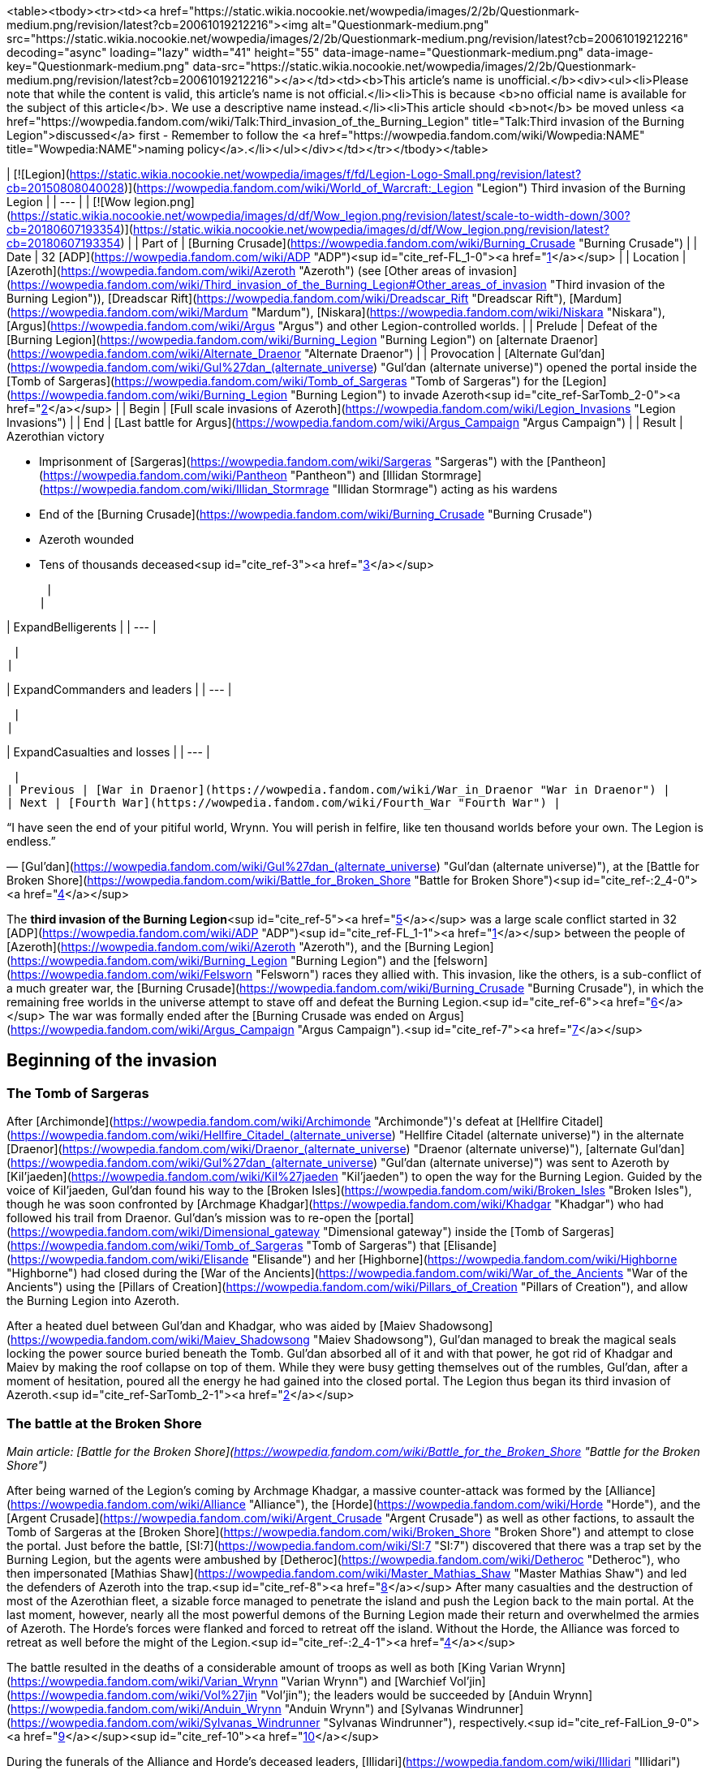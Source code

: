 <table><tbody><tr><td><a href="https://static.wikia.nocookie.net/wowpedia/images/2/2b/Questionmark-medium.png/revision/latest?cb=20061019212216"><img alt="Questionmark-medium.png" src="https://static.wikia.nocookie.net/wowpedia/images/2/2b/Questionmark-medium.png/revision/latest?cb=20061019212216" decoding="async" loading="lazy" width="41" height="55" data-image-name="Questionmark-medium.png" data-image-key="Questionmark-medium.png" data-src="https://static.wikia.nocookie.net/wowpedia/images/2/2b/Questionmark-medium.png/revision/latest?cb=20061019212216"></a></td><td><b>This article's name is unofficial.</b><div><ul><li>Please note that while the content is valid, this article's name is not official.</li><li>This is because <b>no official name is available for the subject of this article</b>. We use a descriptive name instead.</li><li>This article should <b>not</b> be moved unless <a href="https://wowpedia.fandom.com/wiki/Talk:Third_invasion_of_the_Burning_Legion" title="Talk:Third invasion of the Burning Legion">discussed</a> first - Remember to follow the <a href="https://wowpedia.fandom.com/wiki/Wowpedia:NAME" title="Wowpedia:NAME">naming policy</a>.</li></ul></div></td></tr></tbody></table>

| [![Legion](https://static.wikia.nocookie.net/wowpedia/images/f/fd/Legion-Logo-Small.png/revision/latest?cb=20150808040028)](https://wowpedia.fandom.com/wiki/World_of_Warcraft:_Legion "Legion") Third invasion of the Burning Legion |
| --- |
| [![Wow legion.png](https://static.wikia.nocookie.net/wowpedia/images/d/df/Wow_legion.png/revision/latest/scale-to-width-down/300?cb=20180607193354)](https://static.wikia.nocookie.net/wowpedia/images/d/df/Wow_legion.png/revision/latest?cb=20180607193354) |
| Part of | [Burning Crusade](https://wowpedia.fandom.com/wiki/Burning_Crusade "Burning Crusade") |
| Date | 32 [ADP](https://wowpedia.fandom.com/wiki/ADP "ADP")<sup id="cite_ref-FL_1-0"><a href="https://wowpedia.fandom.com/wiki/Third_invasion_of_the_Burning_Legion#cite_note-FL-1">[1]</a></sup> |
| Location | [Azeroth](https://wowpedia.fandom.com/wiki/Azeroth "Azeroth") (see [Other areas of invasion](https://wowpedia.fandom.com/wiki/Third_invasion_of_the_Burning_Legion#Other_areas_of_invasion "Third invasion of the Burning Legion")), [Dreadscar Rift](https://wowpedia.fandom.com/wiki/Dreadscar_Rift "Dreadscar Rift"), [Mardum](https://wowpedia.fandom.com/wiki/Mardum "Mardum"), [Niskara](https://wowpedia.fandom.com/wiki/Niskara "Niskara"), [Argus](https://wowpedia.fandom.com/wiki/Argus "Argus") and other Legion-controlled worlds. |
| Prelude | Defeat of the [Burning Legion](https://wowpedia.fandom.com/wiki/Burning_Legion "Burning Legion") on [alternate Draenor](https://wowpedia.fandom.com/wiki/Alternate_Draenor "Alternate Draenor") |
| Provocation | [Alternate Gul'dan](https://wowpedia.fandom.com/wiki/Gul%27dan_(alternate_universe) "Gul'dan (alternate universe)") opened the portal inside the [Tomb of Sargeras](https://wowpedia.fandom.com/wiki/Tomb_of_Sargeras "Tomb of Sargeras") for the [Legion](https://wowpedia.fandom.com/wiki/Burning_Legion "Burning Legion") to invade Azeroth<sup id="cite_ref-SarTomb_2-0"><a href="https://wowpedia.fandom.com/wiki/Third_invasion_of_the_Burning_Legion#cite_note-SarTomb-2">[2]</a></sup> |
| Begin | [Full scale invasions of Azeroth](https://wowpedia.fandom.com/wiki/Legion_Invasions "Legion Invasions") |
| End | [Last battle for Argus](https://wowpedia.fandom.com/wiki/Argus_Campaign "Argus Campaign") |
| Result |
Azerothian victory

-   Imprisonment of [Sargeras](https://wowpedia.fandom.com/wiki/Sargeras "Sargeras") with the [Pantheon](https://wowpedia.fandom.com/wiki/Pantheon "Pantheon") and [Illidan Stormrage](https://wowpedia.fandom.com/wiki/Illidan_Stormrage "Illidan Stormrage") acting as his wardens
-   End of the [Burning Crusade](https://wowpedia.fandom.com/wiki/Burning_Crusade "Burning Crusade")
-   Azeroth wounded
    -   Tens of thousands deceased<sup id="cite_ref-3"><a href="https://wowpedia.fandom.com/wiki/Third_invasion_of_the_Burning_Legion#cite_note-3">[3]</a></sup>

 |
|

| ExpandBelligerents |
| --- |

 |
|

| ExpandCommanders and leaders |
| --- |

 |
|

| ExpandCasualties and losses |
| --- |

 |
| Previous | [War in Draenor](https://wowpedia.fandom.com/wiki/War_in_Draenor "War in Draenor") |
| Next | [Fourth War](https://wowpedia.fandom.com/wiki/Fourth_War "Fourth War") |

“I have seen the end of your pitiful world, Wrynn. You will perish in felfire, like ten thousand worlds before your own. The Legion is endless.”

— [Gul'dan](https://wowpedia.fandom.com/wiki/Gul%27dan_(alternate_universe) "Gul'dan (alternate universe)"), at the [Battle for Broken Shore](https://wowpedia.fandom.com/wiki/Battle_for_Broken_Shore "Battle for Broken Shore")<sup id="cite_ref-:2_4-0"><a href="https://wowpedia.fandom.com/wiki/Third_invasion_of_the_Burning_Legion#cite_note-:2-4">[4]</a></sup>

The **third invasion of the Burning Legion**<sup id="cite_ref-5"><a href="https://wowpedia.fandom.com/wiki/Third_invasion_of_the_Burning_Legion#cite_note-5">[5]</a></sup> was a large scale conflict started in 32 [ADP](https://wowpedia.fandom.com/wiki/ADP "ADP")<sup id="cite_ref-FL_1-1"><a href="https://wowpedia.fandom.com/wiki/Third_invasion_of_the_Burning_Legion#cite_note-FL-1">[1]</a></sup> between the people of [Azeroth](https://wowpedia.fandom.com/wiki/Azeroth "Azeroth"), and the [Burning Legion](https://wowpedia.fandom.com/wiki/Burning_Legion "Burning Legion") and the [felsworn](https://wowpedia.fandom.com/wiki/Felsworn "Felsworn") races they allied with. This invasion, like the others, is a sub-conflict of a much greater war, the [Burning Crusade](https://wowpedia.fandom.com/wiki/Burning_Crusade "Burning Crusade"), in which the remaining free worlds in the universe attempt to stave off and defeat the Burning Legion.<sup id="cite_ref-6"><a href="https://wowpedia.fandom.com/wiki/Third_invasion_of_the_Burning_Legion#cite_note-6">[6]</a></sup> The war was formally ended after the [Burning Crusade was ended on Argus](https://wowpedia.fandom.com/wiki/Argus_Campaign "Argus Campaign").<sup id="cite_ref-7"><a href="https://wowpedia.fandom.com/wiki/Third_invasion_of_the_Burning_Legion#cite_note-7">[7]</a></sup>

## Beginning of the invasion

### The Tomb of Sargeras

After [Archimonde](https://wowpedia.fandom.com/wiki/Archimonde "Archimonde")'s defeat at [Hellfire Citadel](https://wowpedia.fandom.com/wiki/Hellfire_Citadel_(alternate_universe) "Hellfire Citadel (alternate universe)") in the alternate [Draenor](https://wowpedia.fandom.com/wiki/Draenor_(alternate_universe) "Draenor (alternate universe)"), [alternate Gul'dan](https://wowpedia.fandom.com/wiki/Gul%27dan_(alternate_universe) "Gul'dan (alternate universe)") was sent to Azeroth by [Kil'jaeden](https://wowpedia.fandom.com/wiki/Kil%27jaeden "Kil'jaeden") to open the way for the Burning Legion. Guided by the voice of Kil'jaeden, Gul'dan found his way to the [Broken Isles](https://wowpedia.fandom.com/wiki/Broken_Isles "Broken Isles"), though he was soon confronted by [Archmage Khadgar](https://wowpedia.fandom.com/wiki/Khadgar "Khadgar") who had followed his trail from Draenor. Gul'dan's mission was to re-open the [portal](https://wowpedia.fandom.com/wiki/Dimensional_gateway "Dimensional gateway") inside the [Tomb of Sargeras](https://wowpedia.fandom.com/wiki/Tomb_of_Sargeras "Tomb of Sargeras") that [Elisande](https://wowpedia.fandom.com/wiki/Elisande "Elisande") and her [Highborne](https://wowpedia.fandom.com/wiki/Highborne "Highborne") had closed during the [War of the Ancients](https://wowpedia.fandom.com/wiki/War_of_the_Ancients "War of the Ancients") using the [Pillars of Creation](https://wowpedia.fandom.com/wiki/Pillars_of_Creation "Pillars of Creation"), and allow the Burning Legion into Azeroth.

After a heated duel between Gul'dan and Khadgar, who was aided by [Maiev Shadowsong](https://wowpedia.fandom.com/wiki/Maiev_Shadowsong "Maiev Shadowsong"), Gul'dan managed to break the magical seals locking the power source buried beneath the Tomb. Gul'dan absorbed all of it and with that power, he got rid of Khadgar and Maiev by making the roof collapse on top of them. While they were busy getting themselves out of the rumbles, Gul'dan, after a moment of hesitation, poured all the energy he had gained into the closed portal. The Legion thus began its third invasion of Azeroth.<sup id="cite_ref-SarTomb_2-1"><a href="https://wowpedia.fandom.com/wiki/Third_invasion_of_the_Burning_Legion#cite_note-SarTomb-2">[2]</a></sup>

### The battle at the Broken Shore

_Main article: [Battle for the Broken Shore](https://wowpedia.fandom.com/wiki/Battle_for_the_Broken_Shore "Battle for the Broken Shore")_

After being warned of the Legion's coming by Archmage Khadgar, a massive counter-attack was formed by the [Alliance](https://wowpedia.fandom.com/wiki/Alliance "Alliance"), the [Horde](https://wowpedia.fandom.com/wiki/Horde "Horde"), and the [Argent Crusade](https://wowpedia.fandom.com/wiki/Argent_Crusade "Argent Crusade") as well as other factions, to assault the Tomb of Sargeras at the [Broken Shore](https://wowpedia.fandom.com/wiki/Broken_Shore "Broken Shore") and attempt to close the portal. Just before the battle, [SI:7](https://wowpedia.fandom.com/wiki/SI:7 "SI:7") discovered that there was a trap set by the Burning Legion, but the agents were ambushed by [Detheroc](https://wowpedia.fandom.com/wiki/Detheroc "Detheroc"), who then impersonated [Mathias Shaw](https://wowpedia.fandom.com/wiki/Master_Mathias_Shaw "Master Mathias Shaw") and led the defenders of Azeroth into the trap.<sup id="cite_ref-8"><a href="https://wowpedia.fandom.com/wiki/Third_invasion_of_the_Burning_Legion#cite_note-8">[8]</a></sup> After many casualties and the destruction of most of the Azerothian fleet, a sizable force managed to penetrate the island and push the Legion back to the main portal. At the last moment, however, nearly all the most powerful demons of the Burning Legion made their return and overwhelmed the armies of Azeroth. The Horde's forces were flanked and forced to retreat off the island. Without the Horde, the Alliance was forced to retreat as well before the might of the Legion.<sup id="cite_ref-:2_4-1"><a href="https://wowpedia.fandom.com/wiki/Third_invasion_of_the_Burning_Legion#cite_note-:2-4">[4]</a></sup>

The battle resulted in the deaths of a considerable amount of troops as well as both [King Varian Wrynn](https://wowpedia.fandom.com/wiki/Varian_Wrynn "Varian Wrynn") and [Warchief Vol'jin](https://wowpedia.fandom.com/wiki/Vol%27jin "Vol'jin"); the leaders would be succeeded by [Anduin Wrynn](https://wowpedia.fandom.com/wiki/Anduin_Wrynn "Anduin Wrynn") and [Sylvanas Windrunner](https://wowpedia.fandom.com/wiki/Sylvanas_Windrunner "Sylvanas Windrunner"), respectively.<sup id="cite_ref-FalLion_9-0"><a href="https://wowpedia.fandom.com/wiki/Third_invasion_of_the_Burning_Legion#cite_note-FalLion-9">[9]</a></sup><sup id="cite_ref-10"><a href="https://wowpedia.fandom.com/wiki/Third_invasion_of_the_Burning_Legion#cite_note-10">[10]</a></sup>

During the funerals of the Alliance and Horde's deceased leaders, [Illidari](https://wowpedia.fandom.com/wiki/Illidari "Illidari") envoys discovered a plot by [demons](https://wowpedia.fandom.com/wiki/Demon "Demon") masquerading as guards to ambush the gathered faction leaders during their time of mourning. The Illidari revealed these demon assassins and aided the Alliance and Horde in repelling the ambush. For their service, the Alliance and Horde welcomed the Illidari as allies in the war against the Burning Legion.

### Assault on Azeroth

_Main article: [Legion Invasions](https://wowpedia.fandom.com/wiki/Legion_Invasions "Legion Invasions")_

The Legion nearly immediately started attacking major cities and areas of strategic importance, notably: [Westfall](https://wowpedia.fandom.com/wiki/Westfall "Westfall"), [Azshara](https://wowpedia.fandom.com/wiki/Azshara "Azshara"), [Tanaris](https://wowpedia.fandom.com/wiki/Tanaris "Tanaris"), [Northern Barrens](https://wowpedia.fandom.com/wiki/Northern_Barrens "Northern Barrens"), [Hillsbrad](https://wowpedia.fandom.com/wiki/Hillsbrad_Foothills "Hillsbrad Foothills"), and [Dun Morogh](https://wowpedia.fandom.com/wiki/Dun_Morogh "Dun Morogh"). All factions of Azeroth worked to repel the attacks, led by famous heroes such as [Falstad Wildhammer](https://wowpedia.fandom.com/wiki/Falstad_Wildhammer "Falstad Wildhammer"), [High Overlord Saurfang](https://wowpedia.fandom.com/wiki/High_Overlord_Saurfang "High Overlord Saurfang") and even [Trade Prince Jastor Gallywix](https://wowpedia.fandom.com/wiki/Jastor_Gallywix "Jastor Gallywix").

During this time, [King Magni Bronzebeard](https://wowpedia.fandom.com/wiki/Magni_Bronzebeard "Magni Bronzebeard") awakened from his slumber, and revealed that he had become one with the [world-soul](https://wowpedia.fandom.com/wiki/World-soul "World-soul") of Azeroth. He explained to Archmage Khadgar and his brother [Brann](https://wowpedia.fandom.com/wiki/Brann_Bronzebeard "Brann Bronzebeard") that Azeroth was, in fact, a nascent titan. He told them about the powerful [titan](https://wowpedia.fandom.com/wiki/Titan "Titan") relics called the [Pillars of Creation](https://wowpedia.fandom.com/wiki/Pillars_of_Creation "Pillars of Creation"), the only way to close the Legion's portal inside the [Tomb of Sargeras](https://wowpedia.fandom.com/wiki/Tomb_of_Sargeras "Tomb of Sargeras") and end the invasion.<sup id="cite_ref-DiaKing_11-0"><a href="https://wowpedia.fandom.com/wiki/Third_invasion_of_the_Burning_Legion#cite_note-DiaKing-11">[11]</a></sup>

Khadgar thus rushed to [Karazhan](https://wowpedia.fandom.com/wiki/Karazhan "Karazhan"), looking for clues as to the relics' location. The Legion had sent their own troops to take the Tower down, but Khadgar, aided by an [adventurer](https://wowpedia.fandom.com/wiki/Adventurer "Adventurer"), managed to find the answer he was looking for in time, in an old book written by the first [Guardian of Tirisfal](https://wowpedia.fandom.com/wiki/Guardian_of_Tirisfal "Guardian of Tirisfal") himself, [Alodi](https://wowpedia.fandom.com/wiki/Alodi "Alodi"). They now knew that they had to sail to the [Broken Isles](https://wowpedia.fandom.com/wiki/Broken_Isles "Broken Isles"), where the Pillars of Creation resided.

### The class orders

_Main article: [Class Order](https://wowpedia.fandom.com/wiki/Class_Order "Class Order")_

With the failure that was the Battle for the Broken Shore and with tensions between the [Alliance](https://wowpedia.fandom.com/wiki/Alliance "Alliance") and [Horde](https://wowpedia.fandom.com/wiki/Horde "Horde") preventing faction leaders from working closely, members of each class decided to unite and focus on this threat, and do what needed to be done.<sup id="cite_ref-GC_12-0"><a href="https://wowpedia.fandom.com/wiki/Third_invasion_of_the_Burning_Legion#cite_note-GC-12">[12]</a></sup> Class orders represent their collective effort to band together and face the threat posed by the return of the [Burning Legion](https://wowpedia.fandom.com/wiki/Burning_Legion "Burning Legion").<sup id="cite_ref-GC_12-1"><a href="https://wowpedia.fandom.com/wiki/Third_invasion_of_the_Burning_Legion#cite_note-GC-12">[12]</a></sup>

## War on the Broken Isles

### Dalaran

[Dalaran](https://wowpedia.fandom.com/wiki/Dalaran "Dalaran") is moved to [Deadwind Pass](https://wowpedia.fandom.com/wiki/Deadwind_Pass "Deadwind Pass") in order to safeguard the [Eastern Kingdoms](https://wowpedia.fandom.com/wiki/Eastern_Kingdoms "Eastern Kingdoms") from a Legion incursion.<sup id="cite_ref-FalLion_9-1"><a href="https://wowpedia.fandom.com/wiki/Third_invasion_of_the_Burning_Legion#cite_note-FalLion-9">[9]</a></sup> Knowing that the combined forces of the greatest champions of Azeroth are necessary to succeed in resealing the portal, Archmage [Khadgar](https://wowpedia.fandom.com/wiki/Khadgar "Khadgar") made a plea to the [Council of Six](https://wowpedia.fandom.com/wiki/Council_of_Six "Council of Six") to readmit the Horde back into the [Kirin Tor](https://wowpedia.fandom.com/wiki/Kirin_Tor "Kirin Tor") in order to fight the demons at full strength.

The leader of the Kirin Tor at the time, [Jaina Proudmoore](https://wowpedia.fandom.com/wiki/Jaina_Proudmoore "Jaina Proudmoore"), was in opposition to this but the Council put the matter to a vote and the majority voted against her. In response, Jaina left the Kirin Tor, unable to condone the Council's decision. Khadgar assumed leadership of the Kirin Tor after Jaina's departure.<sup id="cite_ref-13"><a href="https://wowpedia.fandom.com/wiki/Third_invasion_of_the_Burning_Legion#cite_note-13">[13]</a></sup>

### The secrets of Ulduar

[Brann Bronzebeard](https://wowpedia.fandom.com/wiki/Brann_Bronzebeard "Brann Bronzebeard") later informs Khadgar that his brother [Magni Bronzebeard](https://wowpedia.fandom.com/wiki/Magni_Bronzebeard "Magni Bronzebeard") has regained consciousness and wishes to speak with them at [Ulduar](https://wowpedia.fandom.com/wiki/Ulduar "Ulduar"). Khadgar, an [adventurer](https://wowpedia.fandom.com/wiki/Adventurer "Adventurer") companion, and Brann travel to Ulduar where they find Magni under attack by demons under the command of [Inquisitor Ha'zaduum](https://wowpedia.fandom.com/wiki/Inquisitor_Ha%27zaduum "Inquisitor Ha'zaduum"). Khadgar and his allies defend Magni and afterward, Magni reveals that the ritual that changed his body has made him able to commune with [Azeroth](https://wowpedia.fandom.com/wiki/Azeroth "Azeroth") itself. Furthermore, he tells them that Azeroth is not just an ordinary world, she is a [titan](https://wowpedia.fandom.com/wiki/Titan "Titan"). Following Magni to the [Celestial Planetarium](https://wowpedia.fandom.com/wiki/Celestial_Planetarium "Celestial Planetarium"), Magni shows them the history of the [keepers](https://wowpedia.fandom.com/wiki/Keeper "Keeper") and how they were charged by the titans to keep order in the world of Azeroth.

To aid them, the titans gave them five mighty artifacts known as the [Pillars of Creation](https://wowpedia.fandom.com/wiki/Pillars_of_Creation "Pillars of Creation"). When their work was done, the keepers sealed the Pillars away. But like so many relics, they ended up in the hands of mortals. Khadgar recalls reading about those Pillars before from a tome in [Medivh](https://wowpedia.fandom.com/wiki/Medivh "Medivh")'s library. Magni tells Khadgar that Azeroth has counseled him that the Pillars are the key to sealing the Legion's gateway into Azeroth and to preventing another Burning Legion invasion.<sup id="cite_ref-DiaKing_11-1"><a href="https://wowpedia.fandom.com/wiki/Third_invasion_of_the_Burning_Legion#cite_note-DiaKing-11">[11]</a></sup>

### Knowledge from Karazhan

After learning of the [Pillars of Creation](https://wowpedia.fandom.com/wiki/Pillars_of_Creation "Pillars of Creation") from [Magni Bronzebeard](https://wowpedia.fandom.com/wiki/Magni_Bronzebeard "Magni Bronzebeard") in [Ulduar](https://wowpedia.fandom.com/wiki/Ulduar "Ulduar"), Khadgar returns to [Karazhan](https://wowpedia.fandom.com/wiki/Karazhan "Karazhan") with an [adventurer](https://wowpedia.fandom.com/wiki/Adventurer "Adventurer") to find their location, as knowledge of the pillars had been entrusted to the [Guardian of Tirisfal](https://wowpedia.fandom.com/wiki/Guardian_of_Tirisfal "Guardian of Tirisfal"). But Khadgar's reminiscing about his apprenticeship years ago is interrupted when an echo of Medivh himself interferes and brings down Khadgar's wards around the tower, allowing the [Burning Legion](https://wowpedia.fandom.com/wiki/Burning_Legion "Burning Legion") to invade and try to stop them from finding the Pillars' location. Khadgar is able to alter the tower's defenders to fight off the Burning Legion while he and the adventurer retrieve a [book](https://wowpedia.fandom.com/wiki/Notable_Antiquities_of_Ancient_Azeroth "Notable Antiquities of Ancient Azeroth") authored by [Alodi](https://wowpedia.fandom.com/wiki/Alodi "Alodi"), the first Guardian, which contains information on the Pillars of Creation.<sup id="cite_ref-14"><a href="https://wowpedia.fandom.com/wiki/Third_invasion_of_the_Burning_Legion#cite_note-14">[14]</a></sup>

Back in Dalaran, Khadgar summons the spirit of Alodi to gain insight about the whereabouts of the Pillars of Creation. Alodi tells Khadgar that his research led him to the [Broken Isles](https://wowpedia.fandom.com/wiki/Broken_Isles "Broken Isles"). Though he never found their exact locations, he believed the Pillars laid in the hands of the peoples of that ancient land.<sup id="cite_ref-15"><a href="https://wowpedia.fandom.com/wiki/Third_invasion_of_the_Burning_Legion#cite_note-15">[15]</a></sup> Knowing where to begin their search, Khadgar made preparations to transport Dalaran to the Broken Isles. The Council of Six, now including the blue dragon [Kalecgos](https://wowpedia.fandom.com/wiki/Kalecgos "Kalecgos"), has convened to combine their sorcery to  ![](https://static.wikia.nocookie.net/wowpedia/images/6/66/Spell_arcane_blink.png/revision/latest/scale-to-width-down/16?cb=20070416034230)[\[Blink\]](https://wowpedia.fandom.com/wiki/Blink) Dalaran to the Broken Isles, destroying the six [Legion ships](https://wowpedia.fandom.com/wiki/Legion_ship "Legion ship") attacking it in the process.

The teleportation successful, they declared Dalaran a neutral staging ground for the factions, where they would coordinate the search for the [Pillars of Creation](https://wowpedia.fandom.com/wiki/Pillars_of_Creation "Pillars of Creation") and combat the Legion, and invited champions to utilize Dalaran's resources in order to spearhead their search for the Pillars.<sup id="cite_ref-16"><a href="https://wowpedia.fandom.com/wiki/Third_invasion_of_the_Burning_Legion#cite_note-16">[16]</a></sup>

### Val'sharah: Return of the Nightmare

Though [Xavius](https://wowpedia.fandom.com/wiki/Xavius "Xavius"), the Nightmare Lord, was [defeated](https://wowpedia.fandom.com/wiki/War_Against_the_Nightmare "War Against the Nightmare") by [Malfurion Stormrage](https://wowpedia.fandom.com/wiki/Malfurion_Stormrage "Malfurion Stormrage") in 27 ADP, the Nightmare remained within the [Rift of Aln](https://wowpedia.fandom.com/wiki/Rift_of_Aln "Rift of Aln"). When the Burning Legion returned, Xavius on behalf of his Old God masters began to take over the [Emerald Dream](https://wowpedia.fandom.com/wiki/Emerald_Dream "Emerald Dream"), once more. Xavius' main target was the [World Tree](https://wowpedia.fandom.com/wiki/World_Tree "World Tree"), [Shaladrassil](https://wowpedia.fandom.com/wiki/Shaladrassil "Shaladrassil"), located in the forests of [Val'sharah](https://wowpedia.fandom.com/wiki/Val%27sharah "Val'sharah"). Through Shaladrassil he could corrupt the rest of the [Dream](https://wowpedia.fandom.com/wiki/Emerald_Nightmare "Emerald Nightmare").<sup id="cite_ref-17"><a href="https://wowpedia.fandom.com/wiki/Third_invasion_of_the_Burning_Legion#cite_note-17">[17]</a></sup>

When Malfurion returned to Val'sharah, he found his mentor, [Cenarius](https://wowpedia.fandom.com/wiki/Cenarius "Cenarius"), in a coma.<sup id="cite_ref-18"><a href="https://wowpedia.fandom.com/wiki/Third_invasion_of_the_Burning_Legion#cite_note-18">[18]</a></sup> After some investigating he learned of the return of Xavius and with the aid of the Archdruids of Val'sharah, he summoned [Ysera](https://wowpedia.fandom.com/wiki/Ysera "Ysera")  to aid them against the Nightmare.<sup id="cite_ref-19"><a href="https://wowpedia.fandom.com/wiki/Third_invasion_of_the_Burning_Legion#cite_note-19">[19]</a></sup> Cenarius was soon completely corrupted by the Nightmare. Due to the grief of losing his mentor, Malfurion went to confront Xavius in a fit of rage, but ended up captured.<sup id="cite_ref-20"><a href="https://wowpedia.fandom.com/wiki/Third_invasion_of_the_Burning_Legion#cite_note-20">[20]</a></sup> In an attempt to rescue him, Ysera fell into a trap, in which Xavius used the corrupted  ![](https://static.wikia.nocookie.net/wowpedia/images/e/e1/Inv_misc_gem_x4_rare_uncut_purple.png/revision/latest/scale-to-width-down/16?cb=20120520155254)[\[Tear of Elune\]](https://wowpedia.fandom.com/wiki/Tear_of_Elune) to defeat and corrupt Ysera.<sup id="cite_ref-21"><a href="https://wowpedia.fandom.com/wiki/Third_invasion_of_the_Burning_Legion#cite_note-21">[21]</a></sup> [Tyrande Whisperwind](https://wowpedia.fandom.com/wiki/Tyrande_Whisperwind "Tyrande Whisperwind") went on a mission to find Malfurion and confront Xavius. Malfurion was taken far too deep into the forest and Tyrande was unable to follow at the moment. A corrupted Ysera attacked the [Temple of Elune](https://wowpedia.fandom.com/wiki/Temple_of_Elune "Temple of Elune") in Val'sharah but was eventually slain by Tyrande, the [class order leader](https://wowpedia.fandom.com/wiki/Adventurer "Adventurer") helping her and the [priests of Elune](https://wowpedia.fandom.com/wiki/Sisterhood_of_Elune "Sisterhood of Elune").<sup id="cite_ref-22"><a href="https://wowpedia.fandom.com/wiki/Third_invasion_of_the_Burning_Legion#cite_note-22">[22]</a></sup>

Sent by Tyrande, [order leaders](https://wowpedia.fandom.com/wiki/Adventurer "Adventurer") went into the corrupted grove beneath Shaladrassil and defeated the Shade of Xavius to free Malfurion. Malfurion then led an attack into the Emerald Nightmare itself. The class leaders fought off many corrupted guardians of the Dream, including [Ursoc](https://wowpedia.fandom.com/wiki/Ursoc "Ursoc") and eventually Cenarius. The attack ended in the death of Xavius. With Xavius gone, the Nightmare disappeared, though it still stirs within the Rift. The guardians of the Dream, including the Archdruids of Val'sharah, Ursoc, and Ysera, all live on within the Emerald Dream.

### The conflict in Stormheim

Both the Alliance and Horde have deployed their forces to [Stormheim](https://wowpedia.fandom.com/wiki/Stormheim "Stormheim") in order to claim the  ![](https://static.wikia.nocookie.net/wowpedia/images/2/2f/Ability_paladin_shieldofthetemplar.png/revision/latest/scale-to-width-down/16?cb=20080826222526)[\[Aegis of Aggramar\]](https://wowpedia.fandom.com/wiki/Aegis_of_Aggramar) for their faction.<sup id="cite_ref-23"><a href="https://wowpedia.fandom.com/wiki/Third_invasion_of_the_Burning_Legion#cite_note-23">[23]</a></sup><sup id="cite_ref-24"><a href="https://wowpedia.fandom.com/wiki/Third_invasion_of_the_Burning_Legion#cite_note-24">[24]</a></sup>

Sylvanas Windrunner takes the entire Forsaken fleet to Stormheim. While her Horde forces pursue the Aegis of Aggramar, Sylvanas intends to search for another treasure that she will be pursuing through her own means. The Alliance receives word of this mobilization and [Genn Greymane](https://wowpedia.fandom.com/wiki/Genn_Greymane "Genn Greymane") and [Sky Admiral Rogers](https://wowpedia.fandom.com/wiki/Sky_Admiral_Rogers "Sky Admiral Rogers") track Sylvanas' fleet with the [Skyfire](https://wowpedia.fandom.com/wiki/Skyfire "Skyfire"). Believing Sylvanas herself was a passenger on one of the ships, the Skyfire deliberately attacked the Forsaken fleet. Unable to make contact with the rest of the Alliance fleet, the Skyfire proceeded with their assault alone. Though their forces managed to board the Forsaken's ships and kill their captains, when they boarded the royal flagship, the Alliance discovered that Sylvanas had already left the ship and that [Nathanos Blightcaller](https://wowpedia.fandom.com/wiki/Nathanos_Blightcaller "Nathanos Blightcaller") was leading a Horde force to sabotage the Skyfire. Genn would face off against Nathanos himself during the defense of the ship, who goaded Genn to fight him using his worgen form.

Ultimately, by the actions of Forsaken boarders, the Skyfire was sabotaged and crashed on Stormheim. The Skyfire was destroyed but its crew was able to evacuate before the crash and rallied in the [Skyfire Triage Camp](https://wowpedia.fandom.com/wiki/Skyfire_Triage_Camp "Skyfire Triage Camp") while combating the Horde.<sup id="cite_ref-25"><a href="https://wowpedia.fandom.com/wiki/Third_invasion_of_the_Burning_Legion#cite_note-25">[25]</a></sup> The Skyfire survivors were evacuated to [Greywatch](https://wowpedia.fandom.com/wiki/Greywatch "Greywatch")<sup id="cite_ref-26"><a href="https://wowpedia.fandom.com/wiki/Third_invasion_of_the_Burning_Legion#cite_note-26">[26]</a></sup> where Genn Greymane oversees the campaign to acquire the  ![](https://static.wikia.nocookie.net/wowpedia/images/2/2f/Ability_paladin_shieldofthetemplar.png/revision/latest/scale-to-width-down/16?cb=20080826222526)[\[Aegis of Aggramar\]](https://wowpedia.fandom.com/wiki/Aegis_of_Aggramar) and hunt for Sylvanas. Meanwhile, Nathanos rallies the Horde survivors and attempts to search for Sylvanas. After discovering she did not wish to be followed, Nathanos focused his attention on the Alliance, commanding Horde champions to inflict their wrath on them on his behalf before they pursue the Aegis.

Eventually, [Havi](https://wowpedia.fandom.com/wiki/Havi "Havi") contacts the adventurers and guides them in how to undergo the ancient trials that they need to perform in order to claim the  ![](https://static.wikia.nocookie.net/wowpedia/images/2/2f/Ability_paladin_shieldofthetemplar.png/revision/latest/scale-to-width-down/16?cb=20080826222526)[\[Aegis of Aggramar\]](https://wowpedia.fandom.com/wiki/Aegis_of_Aggramar). Havi instructed them to slay other champions in the Broken Isles wishing to undergo the trials in order to be seen as a valid contender by [Yotnar](https://wowpedia.fandom.com/wiki/Yotnar "Yotnar"). When they bring the heads of these champions to Yotnar, they discover that Yotnar has been dismembered by [God-King Skovald](https://wowpedia.fandom.com/wiki/God-King_Skovald "God-King Skovald") who declares that he will be the one to claim the Aegis, and with his new powers bestowed upon him by the [Burning Legion](https://wowpedia.fandom.com/wiki/Burning_Legion "Burning Legion"), he dismisses the need to undergo the trials and plans to claim the Aegis by force. Yotnar is disgusted by Skovald's disrespect and instructs the adventurer to go to the titan console to learn of the three trials they need perform which are: the Trial of Might, the Trial of Will, and the Trial of Valor. The first trial is the Trial of Might and Yotnar tasks the adventurer to reassemble his body and defeat him in combat. After being proven worthy, Yotnar recognizes the adventurer's strength and grants them the blessing of the Watchers.

The second trial is the Trial of Will. In this trial, the adventurer travels to [Hrydshal](https://wowpedia.fandom.com/wiki/Hrydshal "Hrydshal") where they infiltrate the vrykul city, rescue the enslave [Thorignir](https://wowpedia.fandom.com/wiki/Thorignir "Thorignir") and aid them in slaying their captors. After the adventurer rescues the Thorignir brood, [Thrymjaris](https://wowpedia.fandom.com/wiki/Thrymjaris "Thrymjaris") empowers the adventurer's artifact with the power of storm and thunder and together, the dragons and the adventurer laid waste to Hrydshal.

The last trial is the Trial of Valor. Havi tells the adventurer the lore of the vrykul [Bonespeakers](https://wowpedia.fandom.com/wiki/Bonespeakers "Bonespeakers") in [Haustvald](https://wowpedia.fandom.com/wiki/Haustvald "Haustvald") though since they have aligned themselves with Skovald, they will not be of any help. Havi, however, knows that [Vydhar](https://wowpedia.fandom.com/wiki/Vydhar "Vydhar") still honors the old ways and advises the adventurer to seek the tree out in [Runewood](https://wowpedia.fandom.com/wiki/Runewood "Runewood"). When the adventurer meets Vydhar, they discover that the Bonespeakers are using runestones to bind his tree and keep him silent. After turning the runestones as he instructed, he is released from his binds and reveals to the adventurer the ritual of wakening needed to summon the honored dead. The ritual of wakening will summon the dead vrykul rulers whose judgment will decide if the adventurer is worthy. Though the adventurer has managed to prove themselves to most of the dead vrykul, the adventurer discovers that [Ashildir](https://wowpedia.fandom.com/wiki/Ashildir "Ashildir")'s grave has been desecrated. The adventurer and [Shieldmaiden Iounn](https://wowpedia.fandom.com/wiki/Shieldmaiden_Iounn "Shieldmaiden Iounn") investigate Ashildir's bones and find out that the Bonespeakers were behind the grave's disturbance and were seeking to use magic to sunder the very essence of the [Valkyra](https://wowpedia.fandom.com/wiki/Valkyra "Valkyra") queen. Fortunately, the adventurer and Iounn were able to use the Bonespeakers' own magic to their advantage and use their runes to return Ashildir's spirit to her bones, thereby summoning her. Ashildir tells the adventurer that they must act quickly as the Bonespeaker [Runeseer Faljar](https://wowpedia.fandom.com/wiki/Runeseer_Faljar "Runeseer Faljar") is using his forbidden magic to bind her spirit and force her judgment on the God-King. The adventurer and Ashildir go to confront Faljar but Faljar abandons his plan to subjugate Ashildir and just decides to banish both the adventurer and Ashildir to [Helheim](https://wowpedia.fandom.com/wiki/Helheim "Helheim").

In [Helheim](https://wowpedia.fandom.com/wiki/Helheim "Helheim"), the adventurer and Ashildir plan their escape from the prison realm by finding a cooperative spirit to aid them in sneaking past [Guarm](https://wowpedia.fandom.com/wiki/Guarm "Guarm") and ask [Helya](https://wowpedia.fandom.com/wiki/Helya "Helya") to release them back to the mortal world. They found an ally in [Colborn the Unworthy](https://wowpedia.fandom.com/wiki/Colborn_the_Unworthy "Colborn the Unworthy") who hatched a plan to disguise the three of them as [Kvaldir](https://wowpedia.fandom.com/wiki/Kvaldir "Kvaldir"). Though Colborn himself was detected, the adventurer and Ashildir managed to approach Helya but not before catching a glimpse of Sylvanas Windrunner striking some sort of bargain with the fallen keeper. Helya agrees to release Ashildir and her adventurer if they prove themselves worthy by defeating her champion [Geir](https://wowpedia.fandom.com/wiki/Geir "Geir"). Helya used her magic to weaken the adventurer, however, and does not believe they will be able to accomplish her task. Fortunately, Ashildir knows of a way for the adventurer to regain their strength. Ashildir believes the Kvaldir ships carry special lanterns that can release bonds of the spirit. With the special lantern, the adventurer unbound the missing fragments of their will, valor, and might of their spirit. With their strength restored, the adventurer defeats Geir and fulfilled Helya's bargain. Though Helya attempted to go back on her word and keep them there her word was binding. Thus the adventurer and Ashildir were rescued by beams of light and returned to the mortal world. The adventurer found themselves near [Valdisdall](https://wowpedia.fandom.com/wiki/Valdisdall "Valdisdall") where Havi congratulates them on completing the final trial and earning Ashildir's favor. Though the [Halls of Valor](https://wowpedia.fandom.com/wiki/Halls_of_Valor "Halls of Valor") were now opened to the adventurer, Havi reminds them that God-King Skovald and his followers still bar their way and must be dealt with.

The Thorignir have come to the defense of the Halls of Valor but they are besieged by the [Felskorn](https://wowpedia.fandom.com/wiki/Felskorn "Felskorn"). The Thorignirs' leader and old ally of the adventurer, [Vethir](https://wowpedia.fandom.com/wiki/Vethir "Vethir"), has been captured and is being subjugated. The adventurer frees Vethir, and together they destroy the portals profaning the [Gates of Valor](https://wowpedia.fandom.com/wiki/Gates_of_Valor "Gates of Valor") and slay Skovald's demon lieutenants, thus cutting Skovald off from demon reinforcements. With the Felskorn army broken, the adventurer proceeds to confront God-King Skovald and kills him, thus earning the Aegis of Aggramar as their reward.

After Sylvanas returns from [Helheim](https://wowpedia.fandom.com/wiki/Helheim "Helheim"), she takes a contingent of [dark rangers](https://wowpedia.fandom.com/wiki/Dark_ranger "Dark ranger") on [The Oblivion](https://wowpedia.fandom.com/wiki/The_Oblivion "The Oblivion") to the outskirts of [Skold-Ashil](https://wowpedia.fandom.com/wiki/Skold-Ashil "Skold-Ashil"). There they attempt to overtake the vrykul city by force but are repelled. Sylvanas chooses a different approach and waits for an adventurer to undergo a rite of ascension to gain access to the vault that Sylvanas desires entrance to. Later on, Genn Greymane uncovers that the Forsaken means to plague Greywatch like they did Gilneas. Greymane commands his forces to destroy the plague caches and the invading Forsaken apothecary to secure Greywatch and later sends [Lorna Crowley](https://wowpedia.fandom.com/wiki/Lorna_Crowley "Lorna Crowley") to uncover what Sylvanas seeks in [Skold-Ashil](https://wowpedia.fandom.com/wiki/Skold-Ashil "Skold-Ashil"). As Lorna discovers that Sylvanas means to create more [Val'kyr](https://wowpedia.fandom.com/wiki/Val%27kyr "Val'kyr") by subjugating [Eyir](https://wowpedia.fandom.com/wiki/Eyir "Eyir"), Genn musters the Alliance fleet in trying to assault [Dreadwake's Landing](https://wowpedia.fandom.com/wiki/Dreadwake%27s_Landing "Dreadwake's Landing"). The battle at [Greymane's Offensive](https://wowpedia.fandom.com/wiki/Greymane%27s_Offensive "Greymane's Offensive") goes poorly as the Horde armies repel Greymane's forces. After hearing news of Lorna's intelligence, Genn personally goes to the vault in Skold-Ashil to confront Sylvanas.

At the vault, Sylvanas uses a magical lantern called the [Soulcage](https://wowpedia.fandom.com/wiki/Soulcage "Soulcage") to bind Eyir and tortures the Val'kyr to obey her commands. Genn lets out a beastly howl and speaks to Sylvanas in a menacing tone from the shadows. Genn tells Sylvanas her quest for immortality has left her vulnerable and cries out that he will have his vengeance on her as he pounces at her from the ceiling. He declares he will avenge Varian, Gilneas, and his son as he strikes at her; eventually knocking her down. Genn then charges at her but Sylvanas evades him and shoots a poisoned arrow at his shoulder, thus turning Genn human. Sylvanas taunts Genn by saying she overestimated him, and calling him an "old wolf". Genn then reveals that he stole Sylvanas' magical lantern during his last charge and smashes it on the ground, thus freeing Eyir. Sylvanas watched in shock and anger as Eyir is released from her binds and disappears. Genn walks out of the vault, snapping the shaft of Sylvanas' poisoned arrow lodged in his shoulder, and tells Sylvanas that since she stole his son's future, he now took hers. Genn is recovered by Lorna and the Gilneas Brigade and is treated for the poison back at Greywatch. Meanwhile, Sylvanas is determined more than ever and plans her next move.

### Suramar

#### Twilight of Suramar

With its return, the Legion began assaulting the magical dome that had been protecting and isolating Suramar for the last 10'000 years. During the assault, Gul'dan offered Grand Magistrix [Elisande](https://wowpedia.fandom.com/wiki/Elisande "Elisande") and the [Nightborne](https://wowpedia.fandom.com/wiki/Nightborne "Nightborne") a deal: bring down the dome and allow the Burning Legion access to the Nightwell, in exchange for their lives and a place among the Legion's rank, with the added promise that he would leave the internal social structure of Suramar intact. After much pondering, Elisande decided to accept Gul'dan's offer, in order to spare the lives of her people.<sup id="cite_ref-:1_27-0"><a href="https://wowpedia.fandom.com/wiki/Third_invasion_of_the_Burning_Legion#cite_note-:1-27">[27]</a></sup><sup id="cite_ref-:0_28-0"><a href="https://wowpedia.fandom.com/wiki/Third_invasion_of_the_Burning_Legion#cite_note-:0-28">[28]</a></sup>

This resulted in a dissident movement led by [First Arcanist Thalyssra](https://wowpedia.fandom.com/wiki/First_Arcanist_Thalyssra "First Arcanist Thalyssra"), an advisor to Elisande, to resist Elisande and prevent the Burning Legion from entering the city. After a failed attempted coup due to the betrayal of [Advisor Melandrus](https://wowpedia.fandom.com/wiki/Advisor_Melandrus "Advisor Melandrus") who had literally stabbed her in the back, Thalyssra had to watch the dome dissipate from outside the city. Grand Magistrix Elisande began rooting out political dissidents within the city to consolidate power and ensure no future rebellions.<sup id="cite_ref-:1_27-1"><a href="https://wowpedia.fandom.com/wiki/Third_invasion_of_the_Burning_Legion#cite_note-:1-27">[27]</a></sup><sup id="cite_ref-:0_28-1"><a href="https://wowpedia.fandom.com/wiki/Third_invasion_of_the_Burning_Legion#cite_note-:0-28">[28]</a></sup>

#### Nightfallen rebellion

_Main article: [Nightfallen rebellion](https://wowpedia.fandom.com/wiki/Nightfallen_rebellion "Nightfallen rebellion")_

Exiled, Thalyssra set about liberating Suramar from the Burning Legion and gaining back access to the Nightwell. With help from a [class leader](https://wowpedia.fandom.com/wiki/Adventurer "Adventurer") sent by Khadgar, she made her base of operations in Shal'Aran, an ancient underground elven ruin.<sup id="cite_ref-29"><a href="https://wowpedia.fandom.com/wiki/Third_invasion_of_the_Burning_Legion#cite_note-29">[29]</a></sup> She gathered other exiles and made contact with dissidents hiding in Suramar. The Nightfallen, through various contacts, infiltrated Suramar City. They carried out assassinations,<sup id="cite_ref-30"><a href="https://wowpedia.fandom.com/wiki/Third_invasion_of_the_Burning_Legion#cite_note-30">[30]</a></sup> stole supplies, helped other dissidents, and got an ally in Elisande's court in the form of Lady [Ly'leth Lunastre](https://wowpedia.fandom.com/wiki/Ly%27leth_Lunastre "Ly'leth Lunastre").<sup id="cite_ref-31"><a href="https://wowpedia.fandom.com/wiki/Third_invasion_of_the_Burning_Legion#cite_note-31">[31]</a></sup>

Thalyssra has also set about ending the Nightfallen curse and cure the withered. The class leaders during a mission in [Falanaar](https://wowpedia.fandom.com/wiki/Falanaar "Falanaar") retrieved a seed from an arcan'dor tree. [Valewalker Farodin](https://wowpedia.fandom.com/wiki/Valewalker_Farodin "Valewalker Farodin"), the last guardian of the ancient seed began working toward a way to use the arcan'dor seed to cure and sustain the Nightfallen,<sup id="cite_ref-32"><a href="https://wowpedia.fandom.com/wiki/Third_invasion_of_the_Burning_Legion#cite_note-32">[32]</a></sup> before they devolve into withered. After directing the power of various leyline feeds to Shal'aran, the arcan'dor seed slowly grew into a tree and is now able to cure the Nightfallen of their addiction and return them to their Nightborne form.<sup id="cite_ref-33"><a href="https://wowpedia.fandom.com/wiki/Third_invasion_of_the_Burning_Legion#cite_note-33">[33]</a></sup>

#### The Hunt for Illidan

Early in the war, the mysterious Light's Heart arrived. After much struggle, the heroes of Azeroth were able to awaken the Heart via the Tears of Elune. The Heart revealed itself as the sentience core of the Prime Naaru Xe'ra, who informed them that Illidan Stormrage was key to stopping the Legion. Xe'ra took adventurers through Illidan's past, hoping for them to gain a better understanding and see him as more than a monster. Once this was done the Illidari and the other Class orders set out to reclaim Illidan's soul. Eventually, it was discovered that Gul'dan had struck a deal with Helya, in which she would keep it in Helheim. The Heroes of Azeroth ultimately retrieved Illidan's soul after attacking Helheim and killing Helya.

#### Battle in the Nighthold

Eventually, Gul'dan sought to use the power of the Nightwell and the body of Illidan to summon Sargeras into Azeroth. The heroes of Azeroth stormed the citadel, dispatching many demons and managing to persuade a dying Elisande to turn on Gul'dan. At the Font of Night atop the palace, the heroes faced Gul'dan, as well as the demon-possessed Illidan. After a long struggle the heroes managed to defeat Gul'dan and purge Sargeras from Illidan's body. Illidan immediately finished off Gul'dan and then told the assembled heroes to follow him into the abyss.

### Assault on Broken Shore

_Main article: [Assault on Broken Shore](https://wowpedia.fandom.com/wiki/Assault_on_Broken_Shore "Assault on Broken Shore")_

The assault, triggered by a Legion attack on [Dalaran](https://wowpedia.fandom.com/wiki/Dalaran "Dalaran"), echoed [a similar effort](https://wowpedia.fandom.com/wiki/Battle_for_the_Broken_Shore "Battle for the Broken Shore") launched at the war's outbreak; one which ultimately resulted in a decisive victory for the Burning Legion.

In preparing for the imminent assault on the Legion-held Broken Shore, representatives from all of the various [Class Orders](https://wowpedia.fandom.com/wiki/Class_Order "Class Order") met to form the [Armies of Legionfall](https://wowpedia.fandom.com/wiki/Armies_of_Legionfall "Armies of Legionfall"), a new unified faction dedicated to thwarting the Burning Legion. Under the direction of [Archmage Khadgar](https://wowpedia.fandom.com/wiki/Khadgar "Khadgar") of the [Kirin Tor](https://wowpedia.fandom.com/wiki/Kirin_Tor "Kirin Tor"), this new force successfully threw back the [demons](https://wowpedia.fandom.com/wiki/Demon "Demon")' assault on Dalaran and secured a foothold on the Broken Shore itself.

Based from the position of [Deliverance Point](https://wowpedia.fandom.com/wiki/Deliverance_Point "Deliverance Point"), the Armies of Legionfall quickly set about engaging the Legion throughout the Broken Shore, securing further gains against [Kil'jaeden](https://wowpedia.fandom.com/wiki/Kil%27jaeden "Kil'jaeden")'s forces. The mortals' primary goal remains the [Tomb of Sargeras](https://wowpedia.fandom.com/wiki/Tomb_of_Sargeras "Tomb of Sargeras"), the focal point of the Burning Legion's invasion, where they seek to sever the Legion's link the [Twisting Nether](https://wowpedia.fandom.com/wiki/Twisting_Nether "Twisting Nether").

After weeks of a hard-fought battle, Azeroth's heroes, at last, entered the dark [Tomb of Sargeras](https://wowpedia.fandom.com/wiki/Tomb_of_Sargeras "Tomb of Sargeras"). Using the [Pillars of Creation](https://wowpedia.fandom.com/wiki/Pillars_of_Creation "Pillars of Creation") to unbar [Aegwynn](https://wowpedia.fandom.com/wiki/Aegwynn "Aegwynn")'s protective wards, the band of heroes eventually defeated the remnants of the fel army in the vault and faced [Sargeras](https://wowpedia.fandom.com/wiki/Sargeras "Sargeras")' own [avatar](https://wowpedia.fandom.com/wiki/Avatar_of_Sargeras "Avatar of Sargeras"). [Prophet Velen](https://wowpedia.fandom.com/wiki/Prophet_Velen "Prophet Velen"), [Archmage Khadgar](https://wowpedia.fandom.com/wiki/Archmage_Khadgar "Archmage Khadgar"), [Illidan](https://wowpedia.fandom.com/wiki/Illidan "Illidan"), and Azeroth's heroes pursued [Kil'jaeden](https://wowpedia.fandom.com/wiki/Kil%27jaeden "Kil'jaeden") to his [command ship](https://wowpedia.fandom.com/wiki/Legion_ship "Legion ship") and vanquished him once and for all. With the death of Kil'jaeden, the Deceiver's command ship began to crash on Argus. Khadgar teleported everyone to the safety of [Azsuna](https://wowpedia.fandom.com/wiki/Azsuna "Azsuna") through a rift Illidan had opened with the  ![](https://static.wikia.nocookie.net/wowpedia/images/3/32/Inv_7ti_titan_sargeritekeystone.png/revision/latest/scale-to-width-down/16?cb=20160428145829)[\[Sargerite Keystone\]](https://wowpedia.fandom.com/wiki/Sargerite_Keystone) before the ship exploded. However, after arriving safely on Azeroth, it was revealed Illidan had left a rift from Azeroth to [Argus](https://wowpedia.fandom.com/wiki/Argus "Argus") open, much to Khadgar's dismay. Horrified, Khadgar asked Illidan what he had done, and Illidan responded that sometimes the hand of fate must be forced.

#### Legion Assaults

_Main article: [Legion Assaults](https://wowpedia.fandom.com/wiki/Legion_Assaults "Legion Assaults")_

In direct response to the attack on the Broken Shore, [Legion Assaults](https://wowpedia.fandom.com/wiki/Legion_Assaults "Legion Assaults") are launched against the denizens of the [Broken Isles](https://wowpedia.fandom.com/wiki/Broken_Isles "Broken Isles").

In [Azsuna](https://wowpedia.fandom.com/wiki/Azsuna "Azsuna") Legion forces have turned the [Temple of a Thousand Lights](https://wowpedia.fandom.com/wiki/Temple_of_a_Thousand_Lights "Temple of a Thousand Lights") into a conduit for other Legion worlds.<sup id="cite_ref-34"><a href="https://wowpedia.fandom.com/wiki/Third_invasion_of_the_Burning_Legion#cite_note-34">[34]</a></sup> As such the Legion has heavily entrenched themselves within the temple, even as they attack the rest of the region. [Prince Farondis](https://wowpedia.fandom.com/wiki/Prince_Farondis "Prince Farondis") directs the adventurers in liberating Azsuna and directs them in destroying the conduit. With the conduit severed the heroes of Azeroth work with the [Blue Dragonflight](https://wowpedia.fandom.com/wiki/Blue_Dragonflight "Blue Dragonflight") to push the Legion out of the [Ley-Ruins of Zarkhenar](https://wowpedia.fandom.com/wiki/Ley-Ruins_of_Zarkhenar "Ley-Ruins of Zarkhenar") before flying to the [Legion ship](https://wowpedia.fandom.com/wiki/Legion_ship "Legion ship") in order to put an end to the [Xeritas](https://wowpedia.fandom.com/wiki/Xeritas "Xeritas"), the commander of the [Assault on Azsuna](https://wowpedia.fandom.com/wiki/Assault_on_Azsuna "Assault on Azsuna").<sup id="cite_ref-35"><a href="https://wowpedia.fandom.com/wiki/Third_invasion_of_the_Burning_Legion#cite_note-35">[35]</a></sup>

In [Highmountain](https://wowpedia.fandom.com/wiki/Highmountain "Highmountain") the Legion scorches the land, cause suffering to the [Highmountain tauren](https://wowpedia.fandom.com/wiki/Highmountain_tauren "Highmountain tauren"), and lay siege to [Thunder Totem](https://wowpedia.fandom.com/wiki/Thunder_Totem "Thunder Totem") itself.<sup id="cite_ref-36"><a href="https://wowpedia.fandom.com/wiki/Third_invasion_of_the_Burning_Legion#cite_note-36">[36]</a></sup><sup id="cite_ref-37"><a href="https://wowpedia.fandom.com/wiki/Third_invasion_of_the_Burning_Legion#cite_note-37">[37]</a></sup> [Mayla Highmountain](https://wowpedia.fandom.com/wiki/Mayla_Highmountain "Mayla Highmountain") and [Lasan Skyhorn](https://wowpedia.fandom.com/wiki/Lasan_Skyhorn "Lasan Skyhorn") direct the adventurers in thinning out the demons attacking Thunder Totem. However, despite boosting their defenses the Legion still persists in attacking Thunder Totem, which convinces Mayla and Lasan that they need to strike at the heart of the Legion forces. After successfully securing Thunder Totem heroes take flight towards the Legion ship in order to rescue prisoners, plant explosives, and to kill [Fel Commander Erixtol](https://wowpedia.fandom.com/wiki/Fel_Commander_Erixtol "Fel Commander Erixtol"), the commander of the [Assault on Highmountain](https://wowpedia.fandom.com/wiki/Assault_on_Highmountain "Assault on Highmountain").<sup id="cite_ref-38"><a href="https://wowpedia.fandom.com/wiki/Third_invasion_of_the_Burning_Legion#cite_note-38">[38]</a></sup>

In [Stormheim](https://wowpedia.fandom.com/wiki/Stormheim "Stormheim") the Legion uses their invasion of the region as a distraction in order to establish a foothold on the [Shield's Rest](https://wowpedia.fandom.com/wiki/Shield%27s_Rest "Shield's Rest").<sup id="cite_ref-39"><a href="https://wowpedia.fandom.com/wiki/Third_invasion_of_the_Burning_Legion#cite_note-39">[39]</a></sup> Working with [Vethir](https://wowpedia.fandom.com/wiki/Vethir "Vethir"), the adventurers seek to cleanse the isle of the demons but are interrupted by the arrival of [Lord Commander Alexius](https://wowpedia.fandom.com/wiki/Lord_Commander_Alexius "Lord Commander Alexius"), Legion commander in charge of of the [Assault on Stormheim](https://wowpedia.fandom.com/wiki/Assault_on_Stormheim "Assault on Stormheim"). After wounding Vethir Alexius briefly engaged in battle with the heroes before stunning them and ordering his Legion ship to fire upon them. As the demon moves to attack the [Gates of Valor](https://wowpedia.fandom.com/wiki/Gates_of_Valor "Gates of Valor"), a [Val'kyr of Odyn](https://wowpedia.fandom.com/wiki/Val%27kyr_of_Odyn "Val'kyr of Odyn") arrives to shield adventurers from the ship's blast.<sup id="cite_ref-40"><a href="https://wowpedia.fandom.com/wiki/Third_invasion_of_the_Burning_Legion#cite_note-40">[40]</a></sup> Transported to the Gates of Valor, the heroes liberate members of [Vethir's brood](https://wowpedia.fandom.com/wiki/Thorignir "Thorignir") who then bring them to the Legion ship where the heroes proceeded to slaughter the demons on board including Alexius.<sup id="cite_ref-41"><a href="https://wowpedia.fandom.com/wiki/Third_invasion_of_the_Burning_Legion#cite_note-41">[41]</a></sup>

In [Val'sharah](https://wowpedia.fandom.com/wiki/Val%27sharah "Val'sharah") the Legion has completely claimed [Starstalker's Point](https://wowpedia.fandom.com/wiki/Starstalker%27s_Point "Starstalker's Point"), converted [Black Rook Hold](https://wowpedia.fandom.com/wiki/Black_Rook_Hold "Black Rook Hold") into their stronghold and have darkened the skies.<sup id="cite_ref-42"><a href="https://wowpedia.fandom.com/wiki/Third_invasion_of_the_Burning_Legion#cite_note-42">[42]</a></sup><sup id="cite_ref-BatVal_43-0"><a href="https://wowpedia.fandom.com/wiki/Third_invasion_of_the_Burning_Legion#cite_note-BatVal-43">[43]</a></sup> [Commander Jarod Shadowsong](https://wowpedia.fandom.com/wiki/Commander_Jarod_Shadowsong "Commander Jarod Shadowsong") instructs the adventurers with thinning their ranks before sending to [Cenarius](https://wowpedia.fandom.com/wiki/Cenarius "Cenarius"). The demigod aids them in reclaiming Starstalker's Point by securing the entry point into the Starstalker's Point and directing the adventurers to destroy the barriers preventing none Legion forces from entering the warden tower itself. With the tower secured and the skies liberated the adventurers are then sent to the Legion ship by [hippogryphs](https://wowpedia.fandom.com/wiki/Hippogryph "Hippogryph"), lent by the [Dreamweavers](https://wowpedia.fandom.com/wiki/Dreamweavers "Dreamweavers"), where they kill [Dread Vizier Gra'tork](https://wowpedia.fandom.com/wiki/Dread_Vizier_Gra%27tork "Dread Vizier Gra'tork") the commander of the [Assault on Val'sharah](https://wowpedia.fandom.com/wiki/Assault_on_Val%27sharah "Assault on Val'sharah").<sup id="cite_ref-BatVal_43-1"><a href="https://wowpedia.fandom.com/wiki/Third_invasion_of_the_Burning_Legion#cite_note-BatVal-43">[43]</a></sup>

## Argus Campaign

_Main article: [Argus Campaign](https://wowpedia.fandom.com/wiki/Argus_Campaign "Argus Campaign")_

Following the [Assault on Broken Shore](https://wowpedia.fandom.com/wiki/Assault_on_Broken_Shore "Assault on Broken Shore"), the [Azerothians](https://wowpedia.fandom.com/wiki/Azeroth "Azeroth") traveled on the _[Vindicaar](https://wowpedia.fandom.com/wiki/Vindicaar "Vindicaar")_ to take the fight to the [Burning Legion](https://wowpedia.fandom.com/wiki/Burning_Legion "Burning Legion") on their homeworld — [Argus](https://wowpedia.fandom.com/wiki/Argus "Argus"). There, the _Vindicaar's_ forces regrouped with the [Army of the Light](https://wowpedia.fandom.com/wiki/Army_of_the_Light "Army of the Light"), recruited the [Argussian Reach](https://wowpedia.fandom.com/wiki/Argussian_Reach "Argussian Reach"), and salvaged whatever weapons they could find in order to assault the Burning Legion capital of [Antorus](https://wowpedia.fandom.com/wiki/Antorus,_the_Burning_Throne "Antorus, the Burning Throne"). [Sargeras](https://wowpedia.fandom.com/wiki/Sargeras "Sargeras") however, worked to create a [Dark Pantheon](https://wowpedia.fandom.com/wiki/Dark_Pantheon "Dark Pantheon") and was using Argus's own [world-soul](https://wowpedia.fandom.com/wiki/World-soul "World-soul") to regenerate his fallen armies. Sargeras's ultimate endgame was to turn Argus's world-soul into a dark [titan](https://wowpedia.fandom.com/wiki/Titan "Titan") and use it to annihilate everything.<sup id="cite_ref-44"><a href="https://wowpedia.fandom.com/wiki/Third_invasion_of_the_Burning_Legion#cite_note-44">[44]</a></sup> The _Vindicaar'_s forces were able to liberate the [Pantheon](https://wowpedia.fandom.com/wiki/Pantheon "Pantheon") and together they destroyed [Argus the Unmaker](https://wowpedia.fandom.com/wiki/Argus_the_Unmaker "Argus the Unmaker") and imprisoned Sargeras, thus ending his [Burning Crusade](https://wowpedia.fandom.com/wiki/Burning_Crusade "Burning Crusade").

In his last moments before the Pantheon sealed him within their [Seat](https://wowpedia.fandom.com/wiki/Seat_of_the_Pantheon "Seat of the Pantheon"), [Sargeras](https://wowpedia.fandom.com/wiki/Sargeras "Sargeras") impaled [Azeroth](https://wowpedia.fandom.com/wiki/Azeroth "Azeroth") with his sword, in [Silithus](https://wowpedia.fandom.com/wiki/Silithus "Silithus"). Sargeras's last spiteful act may have dire ramifications, however. [Khadgar](https://wowpedia.fandom.com/wiki/Khadgar "Khadgar") was the first to witness the power of titan blood<sup id="cite_ref-45"><a href="https://wowpedia.fandom.com/wiki/Third_invasion_of_the_Burning_Legion#cite_note-45">[45]</a></sup> and the wound inflicted by Sargeras has caused Azeroth to hemorrhage. Both the [Alliance](https://wowpedia.fandom.com/wiki/Alliance "Alliance") and the [Horde](https://wowpedia.fandom.com/wiki/Horde "Horde") have taken a keen interest in [Azeroth blood](https://wowpedia.fandom.com/wiki/Azerite "Azerite") as a resource, which could spell a new [war](https://wowpedia.fandom.com/wiki/Fourth_War "Fourth War") between the two factions. The wielders of powerful [artifact](https://wowpedia.fandom.com/wiki/Artifact "Artifact") weapons used their artifact weapons to absorb the poisonous power of Sargeras's sword in order to save Azeroth's [world-soul](https://wowpedia.fandom.com/wiki/World-soul "World-soul"), rendering their weapons unstable. Still, their sacrifices have aided in Azeroth's recovery.<sup id="cite_ref-46"><a href="https://wowpedia.fandom.com/wiki/Third_invasion_of_the_Burning_Legion#cite_note-46">[46]</a></sup><sup id="cite_ref-47"><a href="https://wowpedia.fandom.com/wiki/Third_invasion_of_the_Burning_Legion#cite_note-47">[47]</a></sup>

## Other areas of invasion

## Notes

-   While the Burning Legion has attempted to invade Azeroth more than three times, only three of those attempts have managed to gain a lasting foothold in Azeroth. (The other two being the [War of the Ancients](https://wowpedia.fandom.com/wiki/War_of_the_Ancients "War of the Ancients") and the latter part of the xref:ThirdWar.adoc[Third War])
-   Demons like [Anetheron](https://wowpedia.fandom.com/wiki/Anetheron "Anetheron"), [Mal'ganis](https://wowpedia.fandom.com/wiki/Mal%27ganis "Mal'ganis"), [Sathrovarr the Corruptor](https://wowpedia.fandom.com/wiki/Sathrovarr_the_Corruptor "Sathrovarr the Corruptor") and [Lord Jaraxxus](https://wowpedia.fandom.com/wiki/Lord_Jaraxxus "Lord Jaraxxus") were summoned by Gul'dan on the Broken Shore but were never seen afterward, leaving their whereabouts unclear.

## Speculation

<table><tbody><tr><td><a href="https://static.wikia.nocookie.net/wowpedia/images/2/2b/Questionmark-medium.png/revision/latest?cb=20061019212216"><img alt="Questionmark-medium.png" decoding="async" loading="lazy" width="41" height="55" data-image-name="Questionmark-medium.png" data-image-key="Questionmark-medium.png" data-src="https://static.wikia.nocookie.net/wowpedia/images/2/2b/Questionmark-medium.png/revision/latest?cb=20061019212216" src="https://static.wikia.nocookie.net/wowpedia/images/2/2b/Questionmark-medium.png/revision/latest?cb=20061019212216"></a></td><td><p><small>This article or section includes speculation, observations or opinions possibly supported by lore or by Blizzard officials. <b>It should not be taken as representing official lore.</b></small></p></td></tr></tbody></table>

The invasion was very likely referenced as the **Third Host** by the members of the [Argus Wake](https://wowpedia.fandom.com/wiki/Argus_Wake "Argus Wake").

## Videos

-   [WoW Legion: The Movie (All Legion Cinematics in Chronological Order)](https://wowpedia.fandom.com/wiki/Third_invasion_of_the_Burning_Legion#)
-   [Val'sharah Intro In-game Cinematic](https://wowpedia.fandom.com/wiki/Third_invasion_of_the_Burning_Legion#)
-   [Val'sharah Epilogue In-game Cinematic](https://wowpedia.fandom.com/wiki/Third_invasion_of_the_Burning_Legion#)
-   [Stormheim Epilogue In-game Cinematic](https://wowpedia.fandom.com/wiki/Third_invasion_of_the_Burning_Legion#)
-   [Lightbound Vessel Interstitial In-game Cinematic](https://wowpedia.fandom.com/wiki/Third_invasion_of_the_Burning_Legion#)
-   [World of Warcraft: Legion - Patch 7.2 – The Tomb of Sargeras Trailer](https://wowpedia.fandom.com/wiki/Third_invasion_of_the_Burning_Legion#)
-   [Nighthold In-game Cinematic Finale](https://wowpedia.fandom.com/wiki/Third_invasion_of_the_Burning_Legion#)
-   [Tomb of Sargeras In-game Cinematic Finale](https://wowpedia.fandom.com/wiki/Third_invasion_of_the_Burning_Legion#)

## References

| Expand
-   [v](https://wowpedia.fandom.com/wiki/Template:Conflicts_in_WoW_since_Cataclysm "Template:Conflicts in WoW since Cataclysm")
-   [e](https://wowpedia.fandom.com/wiki/Template:Conflicts_in_WoW_since_Cataclysm?action=edit)

Conflicts starting since Deathwing's [Cataclysm](https://wowpedia.fandom.com/wiki/Cataclysm_(event) "Cataclysm (event)")

 |
| --- |